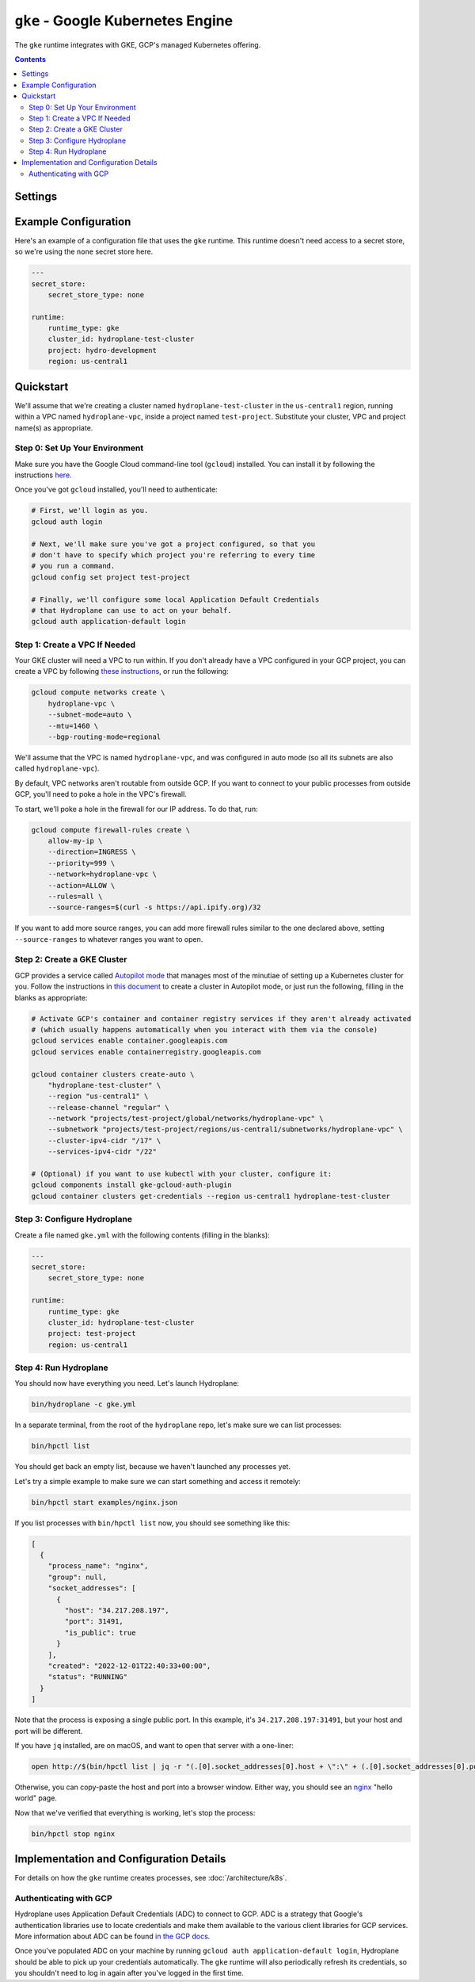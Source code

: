 ``gke`` - Google Kubernetes Engine
==================================

The ``gke`` runtime integrates with GKE, GCP's managed Kubernetes offering.

.. contents::

Settings
--------

.. autopydantic_model:: hydroplane.runtimes.gke.Settings

Example Configuration
---------------------

Here's an example of a configuration file that uses the ``gke`` runtime. This runtime doesn't need access to a secret store, so we're using the ``none`` secret store here.

.. code-block:: yaml

    ---
    secret_store:
        secret_store_type: none

    runtime:
        runtime_type: gke
        cluster_id: hydroplane-test-cluster
        project: hydro-development
        region: us-central1

Quickstart
----------

We'll assume that we're creating a cluster named ``hydroplane-test-cluster`` in the ``us-central1`` region, running within a VPC named ``hydroplane-vpc``, inside a project named ``test-project``. Substitute your cluster, VPC and project name(s) as appropriate.

Step 0: Set Up Your Environment
^^^^^^^^^^^^^^^^^^^^^^^^^^^^^^^

Make sure you have the Google Cloud command-line tool (``gcloud``) installed. You can install it by following the instructions `here <https://cloud.google.com/sdk/docs/install>`_.

Once you've got ``gcloud`` installed, you'll need to authenticate:

.. code-block:: bash

    # First, we'll login as you.
    gcloud auth login

    # Next, we'll make sure you've got a project configured, so that you
    # don't have to specify which project you're referring to every time
    # you run a command.
    gcloud config set project test-project

    # Finally, we'll configure some local Application Default Credentials
    # that Hydroplane can use to act on your behalf.
    gcloud auth application-default login


Step 1: Create a VPC If Needed
^^^^^^^^^^^^^^^^^^^^^^^^^^^^^^

Your GKE cluster will need a VPC to run within. If you don't already have a VPC configured in your GCP project, you can create a VPC by following `these instructions <https://cloud.google.com/vpc/docs/create-modify-vpc-networks#create-auto-network>`_, or run the following:

.. code-block:: bash

    gcloud compute networks create \
        hydroplane-vpc \
        --subnet-mode=auto \
        --mtu=1460 \
        --bgp-routing-mode=regional

We'll assume that the VPC is named ``hydroplane-vpc``, and was configured in auto mode (so all its subnets are also called ``hydroplane-vpc``).

By default, VPC networks aren't routable from outside GCP. If you want to connect to your public processes from outside GCP, you'll need to poke a hole in the VPC's firewall.

To start, we'll poke a hole in the firewall for our IP address. To do that, run:

.. code-block:: bash

    gcloud compute firewall-rules create \
        allow-my-ip \
        --direction=INGRESS \
        --priority=999 \
        --network=hydroplane-vpc \
        --action=ALLOW \
        --rules=all \
        --source-ranges=$(curl -s https://api.ipify.org)/32

If you want to add more source ranges, you can add more firewall rules similar to the one declared above, setting ``--source-ranges`` to whatever ranges you want to open.

Step 2: Create a GKE Cluster
^^^^^^^^^^^^^^^^^^^^^^^^^^^^

GCP provides a service called `Autopilot mode <https://cloud.google.com/kubernetes-engine/docs/concepts/types-of-clusters#modes>`_ that manages most of the minutiae of setting up a Kubernetes cluster for you. Follow the instructions in `this document <https://cloud.google.com/kubernetes-engine/docs/how-to/creating-an-autopilot-cluster>`_ to create a cluster in Autopilot mode, or just run the following, filling in the blanks as appropriate:

.. code-block:: bash

    # Activate GCP's container and container registry services if they aren't already activated
    # (which usually happens automatically when you interact with them via the console)
    gcloud services enable container.googleapis.com
    gcloud services enable containerregistry.googleapis.com

    gcloud container clusters create-auto \
        "hydroplane-test-cluster" \
        --region "us-central1" \
        --release-channel "regular" \
        --network "projects/test-project/global/networks/hydroplane-vpc" \
        --subnetwork "projects/test-project/regions/us-central1/subnetworks/hydroplane-vpc" \
        --cluster-ipv4-cidr "/17" \
        --services-ipv4-cidr "/22"

    # (Optional) if you want to use kubectl with your cluster, configure it:
    gcloud components install gke-gcloud-auth-plugin
    gcloud container clusters get-credentials --region us-central1 hydroplane-test-cluster

Step 3: Configure Hydroplane
^^^^^^^^^^^^^^^^^^^^^^^^^^^^

Create a file named ``gke.yml`` with the following contents (filling in the blanks):

.. code-block:: yaml

    ---
    secret_store:
        secret_store_type: none

    runtime:
        runtime_type: gke
        cluster_id: hydroplane-test-cluster
        project: test-project
        region: us-central1

Step 4: Run Hydroplane
^^^^^^^^^^^^^^^^^^^^^^

You should now have everything you need. Let's launch Hydroplane:

.. code-block:: bash

    bin/hydroplane -c gke.yml

In a separate terminal, from the root of the ``hydroplane`` repo, let's make sure we can list processes:

.. code-block:: bash

   bin/hpctl list

You should get back an empty list, because we haven't launched any processes yet.

Let's try a simple example to make sure we can start something and access it remotely:

.. code-block:: bash

   bin/hpctl start examples/nginx.json

If you list processes with ``bin/hpctl list`` now, you should see something like this:

.. code-block:: json

    [
      {
        "process_name": "nginx",
        "group": null,
        "socket_addresses": [
          {
            "host": "34.217.208.197",
            "port": 31491,
            "is_public": true
          }
        ],
        "created": "2022-12-01T22:40:33+00:00",
        "status": "RUNNING"
      }
    ]

Note that the process is exposing a single public port. In this example, it's ``34.217.208.197:31491``, but your host and port will be different.

If you have ``jq`` installed, are on macOS, and want to open that server with a one-liner:

.. code-block:: bash

    open http://$(bin/hpctl list | jq -r "(.[0].socket_addresses[0].host + \":\" + (.[0].socket_addresses[0].port|tostring))")

Otherwise, you can copy-paste the host and port into a browser window. Either way, you should see an `nginx <https://www.nginx.com/>`_ "hello world" page.

Now that we've verified that everything is working, let's stop the process:

.. code-block:: bash

    bin/hpctl stop nginx

Implementation and Configuration Details
----------------------------------------

For details on how the ``gke`` runtime creates processes, see :doc:`/architecture/k8s`.

Authenticating with GCP
^^^^^^^^^^^^^^^^^^^^^^^

Hydroplane uses Application Default Credentials (ADC) to connect to GCP. ADC is a strategy that Google's authentication libraries use to locate credentials and make them available to the various client libraries for GCP services. More information about ADC can be found `in the GCP docs <https://cloud.google.com/docs/authentication/application-default-credentials>`_.

Once you've populated ADC on your machine by running ``gcloud auth application-default login``, Hydroplane should be able to pick up your credentials automatically. The ``gke`` runtime will also periodically refresh its credentials, so you shouldn't need to log in again after you've logged in the first time.